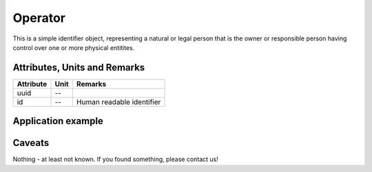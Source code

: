 .. _operator_model:

Operator
--------
This is a simple identifier object, representing a natural or legal person that is the owner or responsible person
having control over one or more physical entitites.

Attributes, Units and Remarks
^^^^^^^^^^^^^^^^^^^^^^^^^^^^^
+-----------+------+---------------------------+
| Attribute | Unit | Remarks                   |
+===========+======+===========================+
| uuid      | --   |                           |
+-----------+------+---------------------------+
| id        | --   | Human readable identifier |
+-----------+------+---------------------------+

.. _operator_example:

Application example
^^^^^^^^^^^^^^^^^^^
.. code-block:: java
  :linenos:

  OperatorInput profBroccoli = new OperatorInput(
	  UUID.fromString("f15105c4-a2de-4ab8-a621-4bc98e372d92"),
	  "Univ.-Prof. Dr. rer. hort. Klaus-Dieter Brokkoli"
	)

Caveats
^^^^^^^
Nothing - at least not known.
If you found something, please contact us!
